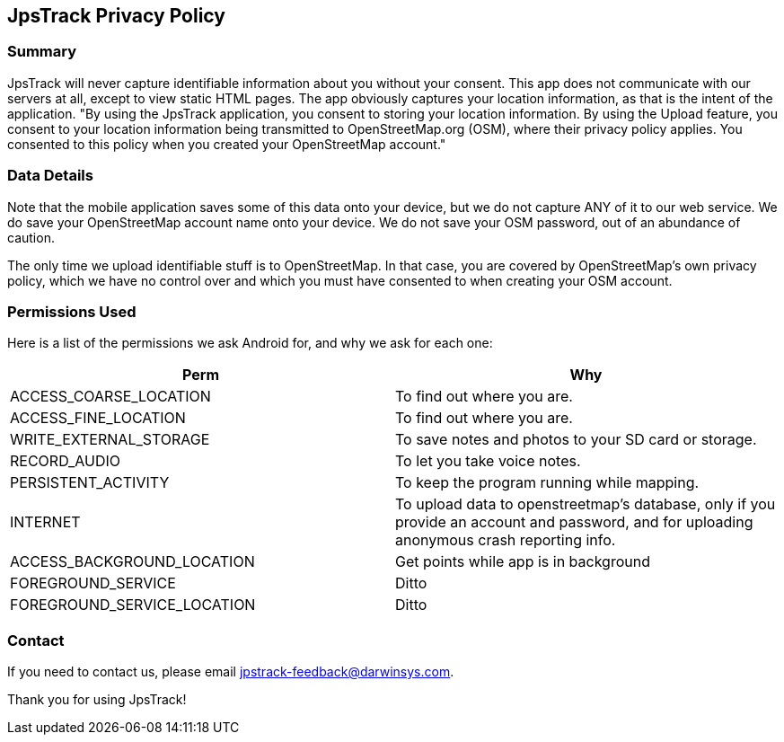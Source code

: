 == JpsTrack Privacy Policy

=== Summary

JpsTrack will never capture identifiable information about you without
your consent. This app does not communicate with our servers at all,
except to view static HTML pages. The app obviously captures your
location information, as that is the intent of the application. "By
using the JpsTrack application, you consent to storing your location
information. By using the Upload feature, you consent to your location
information being transmitted to OpenStreetMap.org (OSM), where their
privacy policy applies. You consented to this policy when you created
your OpenStreetMap account."

=== Data Details

Note that the mobile application saves some of this data onto your
device, but we do not capture ANY of it to our web service. We do save
your OpenStreetMap account name onto your device. We do not save your
OSM password, out of an abundance of caution.

The only time we upload identifiable stuff is to OpenStreetMap. In that
case, you are covered by OpenStreetMap's own privacy policy, which we
have no control over and which you must have consented to when creating
your OSM account.

=== Permissions Used

Here is a list of the permissions we ask Android for, and why we ask for
each one:

[cols=",",options="header",]
|===
|Perm |Why
|ACCESS_COARSE_LOCATION |To find out where you are.

|ACCESS_FINE_LOCATION |To find out where you are.

|WRITE_EXTERNAL_STORAGE |To save notes and photos to your SD card or
storage.

|RECORD_AUDIO |To let you take voice notes.

|PERSISTENT_ACTIVITY |To keep the program running while mapping.

|INTERNET |To upload data to openstreetmap's database, only if you
provide an account and password, and for uploading anonymous crash
reporting info.

|ACCESS_BACKGROUND_LOCATION | Get points while app is in background
|FOREGROUND_SERVICE| Ditto
|FOREGROUND_SERVICE_LOCATION| Ditto
|===

=== Contact

If you need to contact us, please email jpstrack-feedback@darwinsys.com.

Thank you for using JpsTrack!
